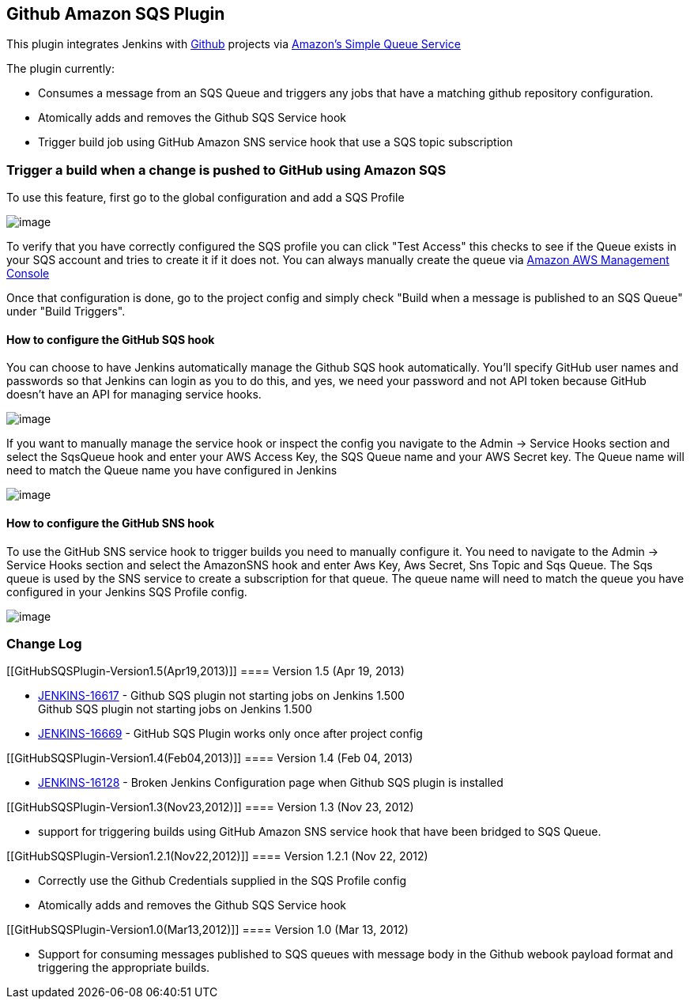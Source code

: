 [[GitHubSQSPlugin-GithubAmazonSQSPlugin]]
== Github Amazon SQS Plugin

[.conf-macro .output-inline]#This plugin integrates Jenkins with
http://github.com/[Github] projects via
http://aws.amazon.com/sqs/[Amazon's Simple Queue Service]#

The plugin currently:

* Consumes a message from an SQS Queue and triggers any jobs that have a
matching github repository configuration.
* Atomically adds and removes the Github SQS Service hook
* Trigger build job using GitHub Amazon SNS service hook that use a SQS
topic subscription

[[GitHubSQSPlugin-TriggerabuildwhenachangeispushedtoGitHubusingAmazonSQS]]
=== Trigger a build when a change is pushed to GitHub using Amazon SQS

To use this feature, first go to the global configuration and add a SQS
Profile

[.confluence-embedded-file-wrapper]#image:docs/images/Screen_Shot_2012-03-15_at_4.35.49_PM.png[image]#

To verify that you have correctly configured the SQS profile you can
click "Test Access" this checks to see if the Queue exists in your SQS
account and tries to create it if it does not. You can always manually
create the queue via http://aws.amazon.com/console/[Amazon AWS
Management Console]

Once that configuration is done, go to the project config and simply
check "Build when a message is published to an SQS Queue" under "Build
Triggers".

[[GitHubSQSPlugin-HowtoconfiguretheGitHubSQShook]]
==== How to configure the GitHub SQS hook

You can choose to have Jenkins automatically manage the Github SQS hook
automatically. You'll specify GitHub user names and passwords so that
Jenkins can login as you to do this, and yes, we need your password and
not API token because GitHub doesn't have an API for managing service
hooks.

[.confluence-embedded-file-wrapper]#image:docs/images/GithubSQSHookConfig.png[image]#

If you want to manually manage the service hook or inspect the config
you navigate to the Admin -> Service Hooks section and select the
SqsQueue hook and enter your AWS Access Key, the SQS Queue name and your
AWS Secret key. The Queue name will need to match the Queue name you
have configured in Jenkins

[.confluence-embedded-file-wrapper]#image:docs/images/GithubSQSHook.png[image]#

[[GitHubSQSPlugin-HowtoconfiguretheGitHubSNShook]]
==== How to configure the GitHub SNS hook

To use the GitHub SNS service hook to trigger builds you need to
manually configure it. You need to navigate to the Admin -> Service
Hooks section and select the AmazonSNS hook and enter Aws Key, Aws
Secret, Sns Topic and Sqs Queue. The Sqs queue is used by the SNS
service to create a subscription for that queue. The queue name will
need to match the queue you have configured in your Jenkins SQS Profile
config.

[.confluence-embedded-file-wrapper]#image:docs/images/GitHubSNSConfig.png[image]#

[[GitHubSQSPlugin-ChangeLog]]
=== Change Log

[[GitHubSQSPlugin-Version1.5(Apr19,2013)]]
==== Version 1.5 (Apr 19, 2013)

* https://issues.jenkins-ci.org/browse/JENKINS-16617[JENKINS-16617]
- Github SQS plugin not starting jobs on Jenkins 1.500 +
Github SQS plugin not starting jobs on Jenkins 1.500
* https://issues.jenkins-ci.org/browse/JENKINS-16669[JENKINS-16669] -
GitHub SQS Plugin works only once after project config

[[GitHubSQSPlugin-Version1.4(Feb04,2013)]]
==== Version 1.4 (Feb 04, 2013)

* https://issues.jenkins-ci.org/browse/JENKINS-16128[JENKINS-16128] - Broken
Jenkins Configuration page when Github SQS plugin is installed

[[GitHubSQSPlugin-Version1.3(Nov23,2012)]]
==== Version 1.3 (Nov 23, 2012)

* support for triggering builds using GitHub Amazon SNS service hook
that have been bridged to SQS Queue.

[[GitHubSQSPlugin-Version1.2.1(Nov22,2012)]]
==== Version 1.2.1 (Nov 22, 2012)

* Correctly use the Github Credentials supplied in the SQS Profile
config
* Atomically adds and removes the Github SQS Service hook

[[GitHubSQSPlugin-Version1.0(Mar13,2012)]]
==== Version 1.0 (Mar 13, 2012)

* Support for consuming messages published to SQS queues with message
body in the Github webook payload format and triggering the appropriate
builds.
